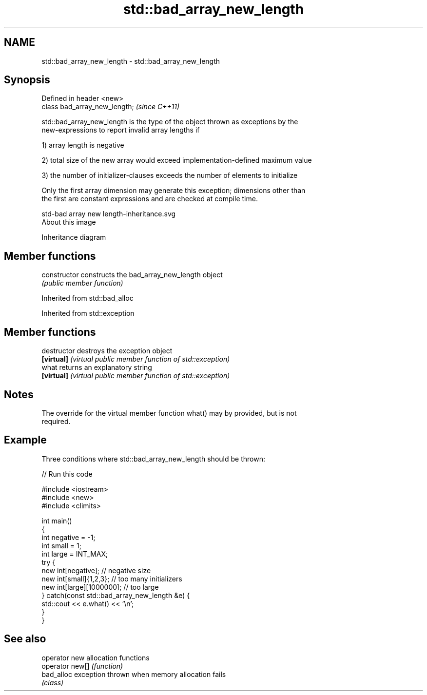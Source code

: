 .TH std::bad_array_new_length 3 "2018.03.28" "http://cppreference.com" "C++ Standard Libary"
.SH NAME
std::bad_array_new_length \- std::bad_array_new_length

.SH Synopsis
   Defined in header <new>
   class bad_array_new_length;  \fI(since C++11)\fP

   std::bad_array_new_length is the type of the object thrown as exceptions by the
   new-expressions to report invalid array lengths if

   1) array length is negative

   2) total size of the new array would exceed implementation-defined maximum value

   3) the number of initializer-clauses exceeds the number of elements to initialize

   Only the first array dimension may generate this exception; dimensions other than
   the first are constant expressions and are checked at compile time.

   std-bad array new length-inheritance.svg
   About this image

                                   Inheritance diagram

.SH Member functions

   constructor   constructs the bad_array_new_length object
                 \fI(public member function)\fP

Inherited from std::bad_alloc

Inherited from std::exception

.SH Member functions

   destructor   destroys the exception object
   \fB[virtual]\fP    \fI(virtual public member function of std::exception)\fP 
   what         returns an explanatory string
   \fB[virtual]\fP    \fI(virtual public member function of std::exception)\fP 

.SH Notes

   The override for the virtual member function what() may by provided, but is not
   required.

.SH Example

   Three conditions where std::bad_array_new_length should be thrown:

   
// Run this code

 #include <iostream>
 #include <new>
 #include <climits>
  
 int main()
 {
     int negative = -1;
     int small = 1;
     int large = INT_MAX;
     try {
         new int[negative];           // negative size
         new int[small]{1,2,3};       // too many initializers
         new int[large][1000000];     // too large
     } catch(const std::bad_array_new_length &e) {
         std::cout << e.what() << '\\n';
     }
 }

.SH See also

   operator new   allocation functions
   operator new[] \fI(function)\fP 
   bad_alloc      exception thrown when memory allocation fails
                  \fI(class)\fP 
